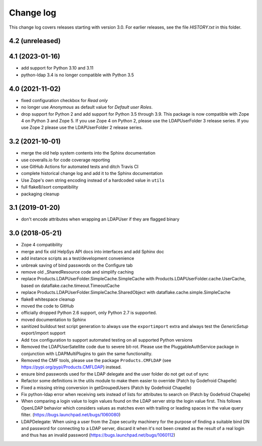 Change log
==========

This change log covers releases starting with version 3.0. For earlier
releases, see the file `HISTORY.txt` in this folder.

4.2 (unreleased)
----------------


4.1 (2023-01-16)
----------------
- add support for Python 3.10 and 3.11

- python-ldap 3.4 is no longer compatible with Python 3.5


4.0 (2021-11-02)
----------------
- fixed configuration checkbox for `Read only`

- no longer use `Anonymous` as default value for `Default user Roles`.

- drop support for Python 2 and add support for Python 3.5 through 3.9.
  This package is now compatible with Zope 4 on Python 3 and Zope 5. If you
  use Zope 4 on Python 2, please use the LDAPUserFolder 3 release series. If
  you use Zope 2 please use the LDAPUserFolder 2 release series.


3.2 (2021-10-01)
----------------
- merge the old help system contents into the Sphinx documentation

- use coveralls.io for code coverage reporting

- use GitHub Actions for automated tests and ditch Travis CI

- complete historical change log and add it to the Sphinx documentation

- Use Zope's own string encoding instead of a hardcoded value in ``utils``

- full flake8/isort compatibility

- packaging cleanup


3.1 (2019-01-20)
----------------
- don't encode attributes when wrapping an LDAPUser if they are flagged binary


3.0 (2018-05-21)
----------------
- Zope 4 compatibility

- merge and fix old HelpSys API docs into interfaces and add Sphinx doc

- add instance scripts as a test/development convenience

- unbreak saving of bind passwords on the Configure tab

- remove old _SharedResource code and simplify caching

- replace Products.LDAPUserFolder.SimpleCache.SimpleCache with
  Products.LDAPUserFolder.cache.UserCache, based on
  dataflake.cache.timeout.TimeoutCache

- replace Products.LDAPUserFolder.SimpleCache.SharedObject with
  dataflake.cache.simple.SimpleCache

- flake8 whitespace cleanup

- moved the code to GitHub

- officially dropped Python 2.6 support, only Python 2.7 is supported.

- moved documentation to Sphinx

- sanitized buildout test script generation to always use the 
  ``exportimport`` extra and always test the `GenericSetup` 
  export/import support

- Add ``tox`` configuration to support automated testing
  on all supported Python versions

- Removed the LDAPUserSatellite code due to severe bit-rot. Please use
  the PluggableAuthService package in conjunction with LDAPMultiPlugins
  to gain the same functionality.

- Removed the CMF tools, please use the package ``Products.CMFLDAP``
  (see https://pypi.org/pypi/Products.CMFLDAP) instead.

- ensure bind passwords used for the LDAP delegate and the user
  folder do not get out of sync

- Refactor some definitions in the utils module to make them easier 
  to override (Patch by Godefroid Chapelle)

- Fixed a missing string conversion in getGroupedUsers (Patch by
  Godefroid Chapelle)

- Fix python-ldap error when receiving sets instead of lists for
  attributes to search on (Patch by Godefroid Chapelle)

- When comparing a login value to login values found on the LDAP 
  server strip the login value first. This follows OpenLDAP behavior
  which considers values as matches even with trailing or leading 
  spaces in the value query filter.
  (https://bugs.launchpad.net/bugs/1060080)

- LDAPDelegate: When using a user from the Zope security machinery 
  for the purpose of finding a suitable bind DN and password for 
  connecting to a LDAP server, discard it when it's not been created
  as the result of a real login and thus has an invalid password
  (https://bugs.launchpad.net/bugs/1060112)
